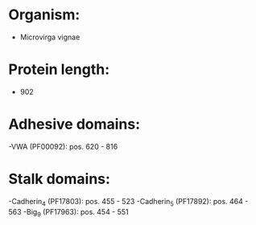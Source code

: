 * Organism:
- Microvirga vignae
* Protein length:
- 902
* Adhesive domains:
-VWA (PF00092): pos. 620 - 816
* Stalk domains:
-Cadherin_4 (PF17803): pos. 455 - 523
-Cadherin_5 (PF17892): pos. 464 - 563
-Big_9 (PF17963): pos. 454 - 551

